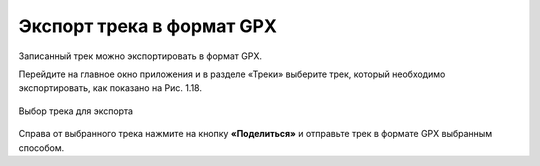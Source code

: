 Экспорт трека в формат GPX
=============================

Записанный трек можно экспортировать в формат GPX.

Перейдите на главное окно приложения и в разделе «Треки» выберите трек, который необходимо экспортировать, как показано на Рис. 1.18.

.. figure:: _static/select_track_share_ru.png
   :name: 
   :align: center
   :width: 8cm

   Выбор трека для экспорта

Справа от выбранного трека нажмите на кнопку **«Поделиться»** и отправьте трек в формате GPX выбранным способом.
